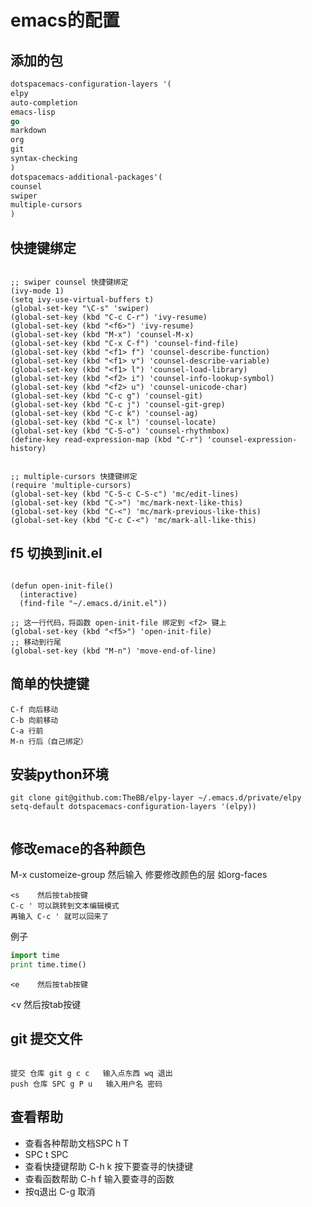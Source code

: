 * emacs的配置
** 添加的包
#+BEGIN_SRC emacs-lisp
dotspacemacs-configuration-layers '(
elpy
auto-completion
emacs-lisp
go
markdown
org
git
syntax-checking
)
dotspacemacs-additional-packages'(
counsel
swiper
multiple-cursors
)
#+END_SRC
** 快捷键绑定
#+BEGIN_SRC emacs-list

;; swiper counsel 快捷键绑定
(ivy-mode 1)
(setq ivy-use-virtual-buffers t)
(global-set-key "\C-s" 'swiper)
(global-set-key (kbd "C-c C-r") 'ivy-resume)
(global-set-key (kbd "<f6>") 'ivy-resume)
(global-set-key (kbd "M-x") 'counsel-M-x)
(global-set-key (kbd "C-x C-f") 'counsel-find-file)
(global-set-key (kbd "<f1> f") 'counsel-describe-function)
(global-set-key (kbd "<f1> v") 'counsel-describe-variable)
(global-set-key (kbd "<f1> l") 'counsel-load-library)
(global-set-key (kbd "<f2> i") 'counsel-info-lookup-symbol)
(global-set-key (kbd "<f2> u") 'counsel-unicode-char)
(global-set-key (kbd "C-c g") 'counsel-git)
(global-set-key (kbd "C-c j") 'counsel-git-grep)
(global-set-key (kbd "C-c k") 'counsel-ag)
(global-set-key (kbd "C-x l") 'counsel-locate)
(global-set-key (kbd "C-S-o") 'counsel-rhythmbox)
(define-key read-expression-map (kbd "C-r") 'counsel-expression-history)


;; multiple-cursors 快捷键绑定
(require 'multiple-cursors)
(global-set-key (kbd "C-S-c C-S-c") 'mc/edit-lines)
(global-set-key (kbd "C->") 'mc/mark-next-like-this)
(global-set-key (kbd "C-<") 'mc/mark-previous-like-this)
(global-set-key (kbd "C-c C-<") 'mc/mark-all-like-this)
#+END_SRC

** f5 切换到init.el
#+BEGIN_SRC emacs-listp

(defun open-init-file()
  (interactive)
  (find-file "~/.emacs.d/init.el"))

;; 这一行代码，将函数 open-init-file 绑定到 <f2> 键上
(global-set-key (kbd "<f5>") 'open-init-file)
;; 移动到行尾
(global-set-key (kbd "M-n") 'move-end-of-line)
#+END_SRC

** 简单的快捷键 
#+BEGIN_EXAMPLE
C-f 向后移动
C-b 向前移动
C-a 行前
M-n 行后（自己绑定）
#+END_EXAMPLE
** 安装python环境 
#+BEGIN_SRC emacs-listp
git clone git@github.com:TheBB/elpy-layer ~/.emacs.d/private/elpy
setq-default dotspacemacs-configuration-layers '(elpy))

#+END_SRC
** 修改emace的各种颜色
M-x customeize-group 然后输入 修要修改颜色的层 如org-faces
#+BEGIN_SRC 
<s    然后按tab按键
C-c ' 可以跳转到文本编辑模式
再输入 C-c ' 就可以回来了
#+END_SRC
例子
#+BEGIN_SRC python
  import time
  print time.time()

#+END_SRC
#+BEGIN_EXAMPLE
<e    然后按tab按键
#+END_EXAMPLE
#+BEGIN_VERSE
<v    然后按tab按键
#+END_VERSE
** git 提交文件
#+BEGIN_EXAMPLE

提交 仓库 git g c c   输入点东西 wq 退出
push 仓库 SPC g P u   输入用户名 密码
#+END_EXAMPLE
** 查看帮助
- 查看各种帮助文档SPC h T
- SPC t SPC
- 查看快捷键帮助 C-h k 按下要查寻的快捷键
- 查看函数帮助 C-h f 输入要查寻的函数
- 按q退出 C-g 取消
